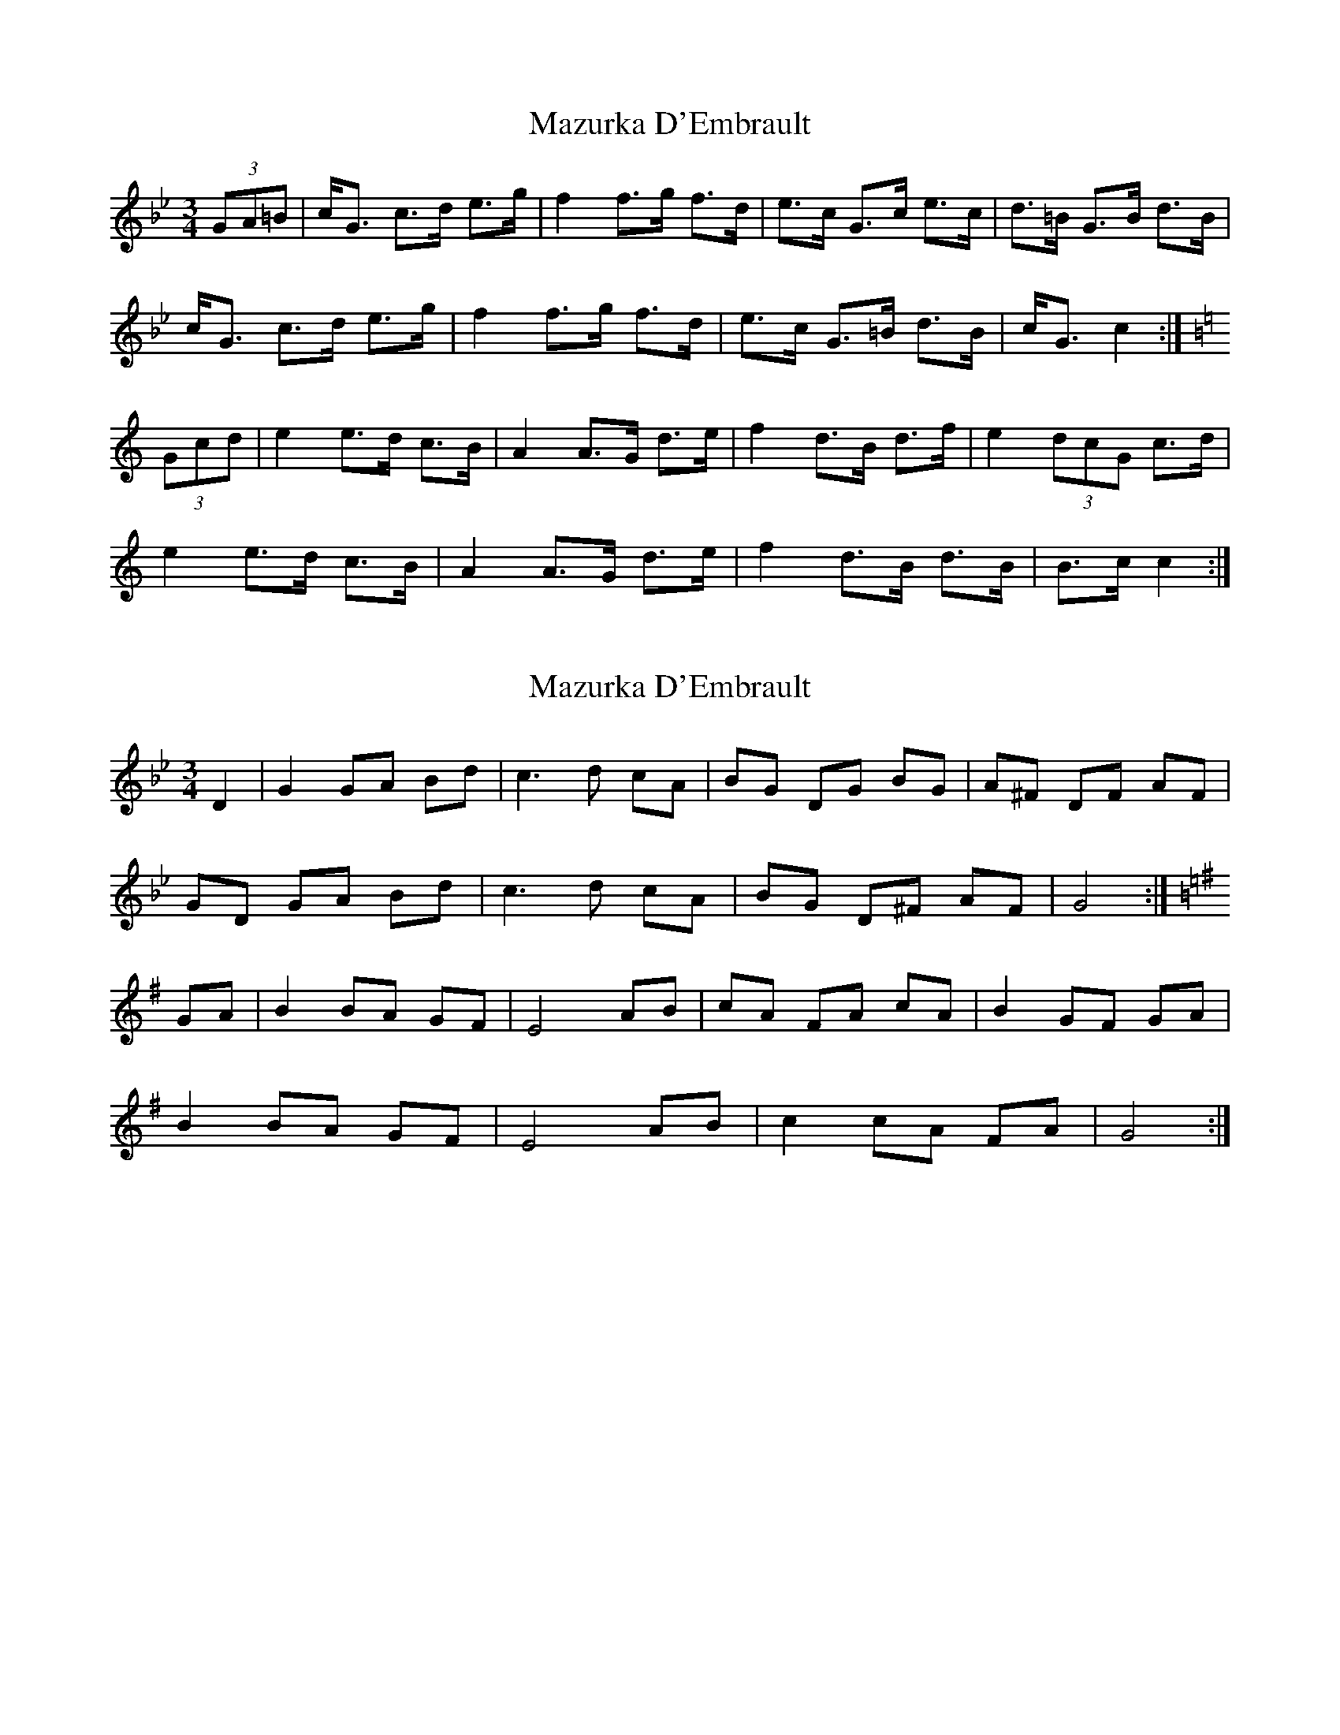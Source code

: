 X: 1
T: Mazurka D'Embrault
Z: sebastian the m3g4p0p
S: https://thesession.org/tunes/12944#setting22190
R: mazurka
M: 3/4
L: 1/8
K: Cdor
(3GA=B|c<G c>d e>g|f2 f>g f>d|e>c G>c e>c|d>=B G>B d>B|
c<G c>d e>g|f2 f>g f>d|e>c G>=B d>B|c<G c2:|
K:Cmaj
(3Gcd|e2 e>d c>B|A2 A>G d>e|f2 d>B d>f|e2 (3dcG c>d|
e2 e>d c>B|A2 A>G d>e|f2 d>B d>B|B->c c2:|
X: 2
T: Mazurka D'Embrault
Z: sebastian the m3g4p0p
S: https://thesession.org/tunes/12944#setting22195
R: mazurka
M: 3/4
L: 1/8
K: Gmin
D2| G2 GA Bd|c3 d cA|BG DG BG|A^F DF AF|
GD GA Bd|c3 d cA|BG D^F AF|G4 :|
K:Gmaj
GA| B2 BA GF|E4 AB|cA FA cA|B2 GF GA|
B2 BA GF|E4 AB |c2 cA FA|G4:|
